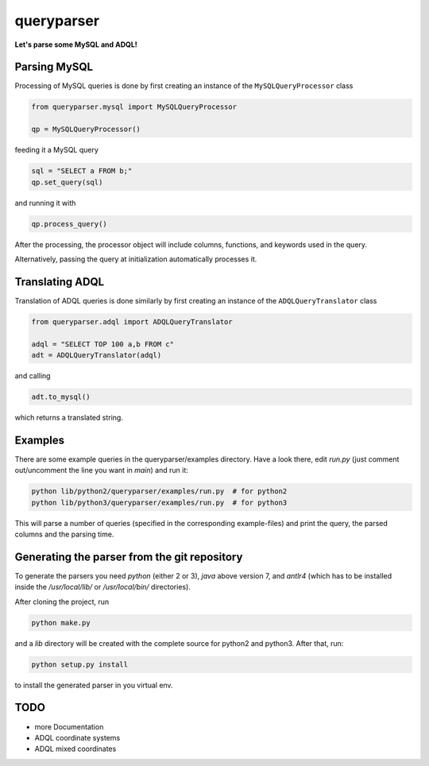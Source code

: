 queryparser
===========

**Let's parse some MySQL and ADQL!**


Parsing MySQL
-------------

Processing of MySQL queries is done by first creating an instance of the ``MySQLQueryProcessor`` class

.. code-block:: python

    from queryparser.mysql import MySQLQueryProcessor

    qp = MySQLQueryProcessor()

feeding it a MySQL query

.. code-block:: python

    sql = "SELECT a FROM b;"
    qp.set_query(sql)

and running it with

.. code-block:: python

    qp.process_query()

After the processing, the processor object will include columns, functions, and keywords used in the query.

Alternatively, passing the query at initialization automatically processes it.


Translating ADQL
----------------

Translation of ADQL queries is done similarly by first creating an instance of the ``ADQLQueryTranslator`` class

.. code-block:: python

    from queryparser.adql import ADQLQueryTranslator

    adql = "SELECT TOP 100 a,b FROM c"
    adt = ADQLQueryTranslator(adql)

and calling

.. code-block:: python

    adt.to_mysql()

which returns a translated string.


Examples
--------

There are some example queries in the queryparser/examples directory. Have a look there, edit `run.py` (just comment out/uncomment the line you want in `main`) and run it:

.. code-block:: bash

    python lib/python2/queryparser/examples/run.py  # for python2
    python lib/python3/queryparser/examples/run.py  # for python3

This will parse a number of queries (specified in the corresponding example-files) and print the query, the parsed columns and the parsing time.


Generating the parser from the git repository
---------------------------------------------

To generate the parsers you need `python` (either 2 or 3), `java` above version 7, and `antlr4` (which
has to be installed inside the `/usr/local/lib/` or `/usr/local/bin/` directories).

After cloning the project, run

.. code-block:: bash

    python make.py

and a `lib` directory will be created with the complete source for python2 and python3. After that, run:

.. code-block:: bash

    python setup.py install

to install the generated parser in you virtual env.


TODO
----

* more Documentation
* ADQL coordinate systems
* ADQL mixed coordinates
